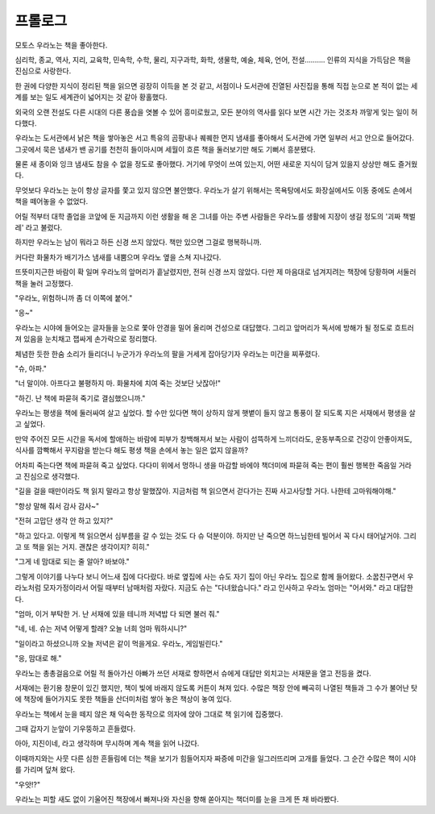 ========
프롤로그
========

모토스 우라노는 책을 좋아한다.

심리학, 종교, 역사, 지리, 교육학, 민속학, 수학, 물리, 지구과학, 화학, 생물학, 예술, 체육, 언어, 전설………. 인류의 지식을 가득담은 책을 진심으로 사랑한다.

한 권에 다양한 지식이 정리된 책을 읽으면 굉장히 이득을 본 것 같고, 서점이나 도서관에 진열된 사진집을 통해 직접 눈으로 본 적이 없는 세계를 보는 일도 세계관이 넓어지는 것 같아 황홀했다.

외국의 오랜 전설도 다른 시대의 다른 풍습을 엿볼 수 있어 흥미로웠고, 모든 분야의 역사를 읽다 보면 시간 가는 것조차 까맣게 잊는 일이 허다했다.

우라노는 도서관에서 낡은 책을 쌓아놓은 서고 특유의 곰팡내나 퀘퀘한 먼지 냄새를 좋아해서 도서관에 가면 일부러 서고 안으로 들어갔다. 그곳에서 묵은 냄새가 밴 공기를 천천히 들이마시며 세월이 흐른 책을 둘러보기만 해도 기뻐서 흥분됐다.

물론 새 종이와 잉크 냄새도 참을 수 없을 정도로 좋아했다. 거기에 무엇이 쓰여 있는지, 어떤 새로운 지식이 담겨 있을지 상상만 해도 즐거웠다.

무엇보다 우라노는 눈이 항상 글자를 쫓고 있지 않으면 불안했다. 우라노가 살기 위해서는 목욕탕에서도 화장실에서도 이동 중에도 손에서 책을 떼어놓을 수 없었다.

어릴 적부터 대학 졸업을 코앞에 둔 지금까지 이런 생활을 해 온 그녀를 아는 주변 사람들은 우라노를 생활에 지장이 생길 정도의 '괴짜 책벌레' 라고 불렀다.

하지만 우라노는 남이 뭐라고 하든 신경 쓰지 않았다. 책만 있으면 그걸로 행복하니까.

커다란 화물차가 배기가스 냄새를 내뿜으며 우라노 옆을 스쳐 지나갔다.

뜨뜻미지근한 바람이 확 일며 우라노의 앞머리가 흩날렸지만, 전혀 신경 쓰지 않았다. 다만 제 마음대로 넘겨지려는 책장에 당황하며 서둘러 책을 눌러 고정했다.

"우라노, 위험하니까 좀 더 이쪽에 붙어."

"응~"

우라노는 시야에 들어오는 글자들을 눈으로 쫓아 안경을 밀어 올리며 건성으로 대답했다. 그리고 앞머리가 독서에 방해가 될 정도로 흐트러져 있음을 눈치채고 잽싸게 손가락으로 정리했다.

체념한 듯한 한숨 소리가 들리더니 누군가가 우라노의 팔을 거세게 잡아당기자 우라노는 미간을 찌푸렸다.

"슈, 아파."

"너 말이야. 아프다고 불평하지 마. 화물차에 치여 죽는 것보단 낫잖아!"

"하긴. 난 책에 파묻혀 죽기로 결심했으니까."

우라노는 평생을 책에 둘러싸여 살고 싶었다. 할 수만 있다면 책이 상하지 않게 햇볕이 들지 않고 통풍이 잘 되도록 지은 서재에서 평생을 살고 싶었다.

만약 주어진 모든 시간을 독서에 할애하는 바람에 피부가 창백해져서 보는 사람이 섬뜩하게 느끼더라도, 운동부족으로 건강이 안좋아져도, 식사를 깜빡해서 꾸지람을 받는다 해도 평생 책을 손에서 놓는 일은 없지 않을까?

어차피 죽는다면 책에 파묻혀 죽고 싶었다. 다다미 위에서 멍하니 생을 마감할 바에야 책더미에 파묻혀 죽는 편이 훨씬 행복한 죽음일 거라고 진심으로 생각했다.

"길을 걸을 때만이라도 책 읽지 말라고 항상 말했잖아. 지금처럼 책 읽으면서 걷다가는 진짜 사고사당할 거다. 나한테 고마워해야해."

"항상 말해 줘서 감사 감사~"

"전혀 고맙단 생각 안 하고 있지?"

"하고 있다고. 이렇게 책 읽으면서 심부름을 갈 수 있는 것도 다 슈 덕분이야. 하지만 난 죽으면 하느님한테 빌어서 꼭 다시 태어날거야. 그리고 또 책을 읽는 거지. 괜찮은 생각이지? 히히."

"그게 네 맘대로 되는 줄 알아? 바보야."

그렇게 이야기를 나누다 보니 어느새 집에 다다랐다. 바로 옆집에 사는 슈도 자기 집이 아닌 우라노 집으로 함께 들어왔다. 소꿉친구면서 우라노처럼 모자가정이라서 어릴 때부터 남매처럼 자랐다. 지금도 슈는 "다녀왔습니다." 라고 인사하고 우라노 엄마는 "어서와." 라고 대답한다.

"엄마, 이거 부탁한 거. 난 서재에 있을 테니까 저녁밥 다 되면 불러 줘."

"네, 네. 슈는 저녁 어떻게 할래? 오늘 너희 엄마 뭐하시니?"

"일이라고 하셨으니까 오늘 저녁은 같이 먹을게요. 우라노, 게임빌린다."

"응, 맘대로 해."

우라노는 총총걸음으로 어릴 적 돌아가신 아빠가 쓰던 서재로 향하면서 슈에게 대답만 외치고는 서재문을 열고 전등을 켰다.

서재에는 환기용 창문이 있긴 했지만, 책이 빛에 바래지 않도록 커튼이 쳐져 있다. 수많은 책장 안에 빼곡히 나열된 책들과 그 수가 불어난 탓에 책장에 들어가지도 못한 책들을 산더미처럼 쌓아 놓은 책상이 놓여 있다.

우라노는 책에서 눈을 떼지 않은 채 익숙한 동작으로 의자에 앉아 그대로 책 읽기에 집중했다.

그때 갑자기 눈앞이 기우뚱하고 흔들렸다.

아아, 지진이네, 라고 생각하며 무시하며 계속 책을 읽어 나갔다.

이때까지와는 사뭇 다른 심한 흔들림에 더는 책을 보기가 힘들어지자 짜증에 미간을 일그러뜨리며 고개를 들었다. 그 순간 수많은 책이 시야를 가리며 덮쳐 왔다.

"우앗!?"

우라노는 피할 새도 없이 기울어진 책장에서 빠져나와 자신을 향해 쏟아지는 책더미를 눈을 크게 뜬 채 바라봤다.

